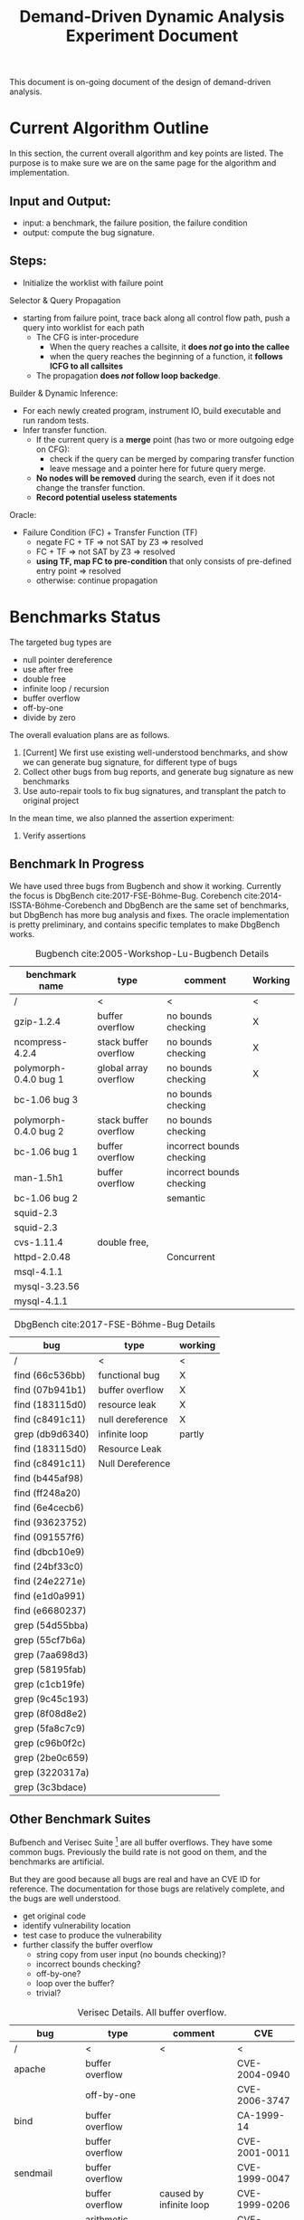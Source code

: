 #+TITLE: Demand-Driven Dynamic Analysis Experiment Document
#+LATEX_CLASS: acmart
#+OPTIONS: toc:nil

This document is on-going document of the design of demand-driven analysis.

* Current Algorithm Outline

In this section, the current overall algorithm and key points are
listed. The purpose is to make sure we are on the same page for the
algorithm and implementation.

** Input and Output:
- input: a benchmark, the failure position, the failure condition
- output: compute the bug signature.


** Steps:

- Initialize the worklist with failure point

Selector & Query Propagation
- starting from failure point, trace back along all control flow path,
  push a query into worklist for each path
  - The CFG is inter-procedure
    - When the query reaches a callsite, it *does /not/ go into the
      callee*
    - when the query reaches the beginning of a function, it *follows
      ICFG to all callsites*
  - The propagation *does /not/ follow loop backedge*.

Builder & Dynamic Inference:
- For each newly created program, instrument IO, build executable and
  run random tests.
- Infer transfer function.
  - If the current query is a *merge* point (has two or more outgoing
    edge on CFG):
    - check if the query can be merged by comparing transfer function
    - leave message and a pointer here for future query merge.
  - *No nodes will be removed* during the search, even if it does not
    change the transfer function.
  - *Record potential useless statements*

Oracle:
- Failure Condition (FC) + Transfer Function (TF)
  - negate FC + TF => not SAT by Z3 => resolved
  - FC + TF => not SAT by Z3 => resolved
  - *using TF, map FC to pre-condition* that only consists of
    pre-defined entry point => resolved
  - otherwise: continue propagation



* Benchmarks Status

The targeted bug types are
- null pointer dereference
- use after free
- double free
- infinite loop / recursion
- buffer overflow
- off-by-one
- divide by zero

The overall evaluation plans are as follows. 
1. [Current] We first use existing well-understood benchmarks, and
   show we can generate bug signature, for different type of bugs
2. Collect other bugs from bug reports, and generate bug signature as
   new benchmarks
3. Use auto-repair tools to fix bug signatures, and transplant the
   patch to original project

In the mean time, we also planned the assertion experiment:
4. Verify assertions

** Benchmark In Progress

We have used three bugs from Bugbench and show it working. Currently
the focus is DbgBench cite:2017-FSE-Böhme-Bug. Corebench
cite:2014-ISSTA-Böhme-Corebench and DbgBench are the same set of
benchmarks, but DbgBench has more bug analysis and fixes.  The oracle
implementation is pretty preliminary, and contains specific templates
to make DbgBench works.


#+CAPTION: Bugbench cite:2005-Workshop-Lu-Bugbench Details
#+ATTR_LATEX: :font \footnotesize
| benchmark name        | type                  | comment                   | Working |
|-----------------------+-----------------------+---------------------------+---------|
| /                     | <                     | <                         | <       |
|-----------------------+-----------------------+---------------------------+---------|
| gzip-1.2.4            | buffer overflow       | no bounds checking        | X       |
| ncompress-4.2.4       | stack buffer overflow | no bounds checking        | X       |
| polymorph-0.4.0 bug 1 | global array overflow | no bounds checking        | X       |
|-----------------------+-----------------------+---------------------------+---------|
| bc-1.06 bug 3         |                       | no bounds checking        |         |
|-----------------------+-----------------------+---------------------------+---------|
| polymorph-0.4.0 bug 2 | stack buffer overflow | no bounds checking        |         |
| bc-1.06 bug 1         | buffer overflow       | incorrect bounds checking |         |
| man-1.5h1             | buffer overflow       | incorrect bounds checking |         |
| bc-1.06 bug 2         |                       | semantic                  |         |
|-----------------------+-----------------------+---------------------------+---------|
| squid-2.3             |                       |                           |         |
| squid-2.3             |                       |                           |         |
| cvs-1.11.4            | double free,          |                           |         |
|-----------------------+-----------------------+---------------------------+---------|
| httpd-2.0.48          |                       | Concurrent                |         |
| msql-4.1.1            |                       |                           |         |
| mysql-3.23.56         |                       |                           |         |
| mysql-4.1.1           |                       |                           |         |

#+CAPTION: DbgBench cite:2017-FSE-Böhme-Bug Details
#+ATTR_LATEX: :font \footnotesize
| bug               | type             | working |
|-------------------+------------------+---------|
| /                 | <                | <       |
|-------------------+------------------+---------|
| find (66c536bb)   | functional bug   | X       |
| find (07b941b1)   | buffer overflow  | X       |
| find (183115d0)   | resource leak    | X       |
| find (c8491c11)   | null dereference | X       |
| grep (db9d6340)   | infinite loop    | partly  |
|-------------------+------------------+---------|
| find (183115d0)   | Resource Leak    |         |
| find (c8491c11)   | Null Dereference |         |
| find (b445af98)   |                  |         |
| find (ff248a20)   |                  |         |
| find (6e4cecb6)   |                  |         |
| find (93623752)   |                  |         |
| find (091557f6)   |                  |         |
| find (dbcb10e9)   |                  |         |
| find (24bf33c0)   |                  |         |
| find (24e2271e)   |                  |         |
| find (e1d0a991)   |                  |         |
| find (e6680237)   |                  |         |
|-------------------+------------------+---------|
| grep (54d55bba)   |                  |         |
| grep (55cf7b6a)   |                  |         |
| grep (7aa698d3)   |                  |         |
| grep (58195fab)   |                  |         |
| grep (c1cb19fe)   |                  |         |
| grep (9c45c193)   |                  |         |
| grep (8f08d8e2)   |                  |         |
| grep (5fa8c7c9)   |                  |         |
| grep (c96b0f2c)   |                  |         |
| grep (2be0c659)   |                  |         |
| grep (3220317a)   |                  |         |
| grep (3c3bdace)   |                  |         |


** Other Benchmark Suites

Bufbench and Verisec Suite [fn:veri-link] are all buffer
overflows. They have some common bugs. Previously the build rate is
not good on them, and the benchmarks are artificial.

But they are good because all bugs are real and have an CVE ID for
reference. The documentation for those bugs are relatively complete,
and the bugs are well understood.

# However, the benchmark suite is artificial. Thus some manual work:
- get original code 
- identify vulnerability location
- test case to produce the vulnerability
- further classify the buffer overflow
  - string copy from user input (no bounds checking)?
  - incorrect bounds checking?
  - off-by-one?
  - loop over the buffer?
  - trivial?

#+CAPTION: Verisec Details. All buffer overflow.
#+ATTR_LATEX: :font \footnotesize
| bug          | type                | comment                 | CVE           |
|--------------+---------------------+-------------------------+---------------|
| /            | <                   | <                       | <             |
|--------------+---------------------+-------------------------+---------------|
| apache       | buffer overflow     |                         | CVE-2004-0940 |
|              | off-by-one          |                         | CVE-2006-3747 |
|--------------+---------------------+-------------------------+---------------|
| bind         | buffer overflow     |                         | CA-1999-14    |
|              | buffer overflow     |                         | CVE-2001-0011 |
|--------------+---------------------+-------------------------+---------------|
| sendmail     | buffer overflow     |                         | CVE-1999-0047 |
|              | buffer overflow     | caused by infinite loop | CVE-1999-0206 |
|              | arithmetic overflow |                         | CVE-2001-0653 |
|              | buffer overflow     |                         | CVE-2002-0906 |
|              | buffer overflow     |                         | CVE-2002-1337 |
|              | buffer overflow     |                         | CVE-2003-0161 |
|              | buffer overflow     |                         | CVE-2003-0681 |
|--------------+---------------------+-------------------------+---------------|
| wu-ftpd      | 3 buffer overflows  |                         | CVE-1999-0368 |
|              | buffer overflow     | trivial                 | CVE-1999-0878 |
|              | buffer overflow     | wrong bounds            | CVE-2003-0466 |
|--------------+---------------------+-------------------------+---------------|
| edbrowse     | buffer overflow     |                         | CVE-2006-6909 |
| gxine        | buffer overflow     |                         | CVE-2007-0406 |
| libgd        | out-of-bounds read  |                         | CVE-2007-0455 |
| MADWiFi      | buffer overflow     |                         | CVE-2006-6332 |
| NetBSD-libc  | buffer overflow     |                         | CVE-2006-6652 |
| OpenSER      | buffer overflow     |                         | CVE-2006-6749 |
|              | buffer overflow     |                         | CVE-2006-6876 |
| samba        | buffer overflow     |                         | CVE-2007-0453 |
|--------------+---------------------+-------------------------+---------------|
| SpamAssassin | off-by-one          |                         | BID-6679      |

[fn:veri-link] http://se.cs.toronto.edu/index.php/Verisec_Suite


#+CAPTION: Bufbench cite:2004-FSE-Zitser-Testing Details, All buffer overflow.
#+ATTR_LATEX: :font \footnotesize
| name                        | CVE           | comment                   |
|-----------------------------+---------------+---------------------------|
| /                           | <             | <                         |
|-----------------------------+---------------+---------------------------|
| bind [fn:bind-link]         | CA-1999-14    | no bounds checking        |
|                             | CA-1999-14    | arithmetic overflow       |
|                             | CVE-1999-0009 | no bounds checking        |
|                             | CVE-2001-0013 | no bounds checking        |
|-----------------------------+---------------+---------------------------|
| sendmail [fn:sendmail-link] | CA-2003-07    | caused by infinite loop   |
|                             | CVE-1999-0131 | no bounds checking        |
|                             | CVE-1999-0206 | pointer not reset         |
|                             | CVE-1999-0047 | incorrect bounds checking |
|                             | CA-2003-12    |                           |
|                             | CVE-2001-0653 | arithmetic overflow       |
|                             | CVE-2002-0906 | no bounds checking        |
|-----------------------------+---------------+---------------------------|
| wuftp                       | CVE-1999-0878 | no bounds checking        |
|                             | CAN-2003-0466 | incorrect bounds checking |
|                             | CVE-1999-0368 | no bounds checking        |

[fn:bind-link] ftp://ftp.isc.org/isc/
[fn:sendmail-link] ftp://ftp.sendmail.org/pub/sendmail/past-releases/

** Other bugs

#+CAPTION: Some Individual buffer overflow Benchmarks
#+ATTR_LATEX: :font \footnotesize
| name     | type            | comment                                |
|----------+-----------------+----------------------------------------|
| /        | <               | <                                      |
|----------+-----------------+----------------------------------------|
| gzip     | buffer overflow | gzip 1.2.4 -> 1.3.3, 1.3.3 fix the bug |
| putty    | buffer overflow | 0.56 -> 0.57                           |
| tightvnc |                 | 1.2.0, 1.2.2, bug, fix, 1.3.9          |
| libpng   |                 |                                        |

Patch Analysis by Zichao Qi from MIT cite:2015-ISSTA-Qi-Analysis
contains bugs used for auto-repair tools. The bugs are not very good
because they compute wrong values instead of giving symptoms. But
since we are using given failure condition now, we might revisit this.

SIR benchmark are seeded bugs.


** Benchmark Collection

We also did bug collection in the wild, specifically from CVE database
as well as bug tracking system for grep, gzip, findutils, coreutils.
Those benchmarks are not well-understood, and should be next step.

Specifically, we looked for bugs by keywords. 

bibliographystyle:plain
bibliography:../../research/bib/auto/2015-ISSTA.bib,../../research/bib/auto/2004-FSE.bib,../../research/bib/manual/Manual.bib,../../research/bib/auto/2014-ISSTA.bib,../../research/bib/auto/2017-FSE.bib
